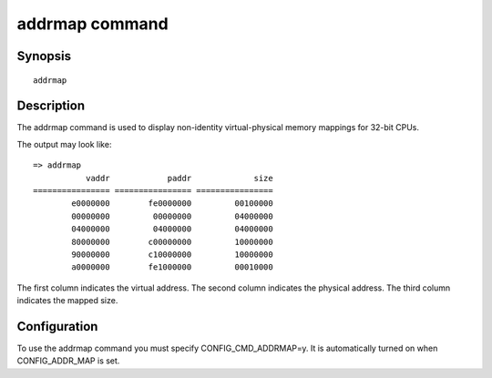 .. SPDX-License-Identifier: GPL-2.0+

addrmap command
===============

Synopsis
--------

::

    addrmap

Description
-----------

The addrmap command is used to display non-identity virtual-physical memory
mappings for 32-bit CPUs.

The output may look like:

::

    => addrmap
               vaddr            paddr             size
    ================ ================ ================
            e0000000        fe0000000         00100000
            00000000         00000000         04000000
            04000000         04000000         04000000
            80000000        c00000000         10000000
            90000000        c10000000         10000000
            a0000000        fe1000000         00010000

The first column indicates the virtual address.
The second column indicates the physical address.
The third column indicates the mapped size.

Configuration
-------------

To use the addrmap command you must specify CONFIG_CMD_ADDRMAP=y.
It is automatically turned on when CONFIG_ADDR_MAP is set.
